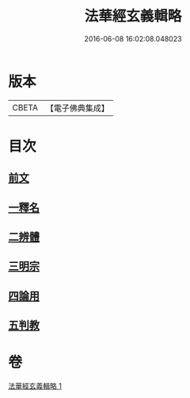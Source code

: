 #+TITLE: 法華經玄義輯略 
#+DATE: 2016-06-08 16:02:08.048023

* 版本
 |     CBETA|【電子佛典集成】|

* 目次
** [[file:KR6d0011_001.txt::001-0542c3][前文]]
** [[file:KR6d0011_001.txt::001-0542c14][一釋名]]
** [[file:KR6d0011_001.txt::001-0549a23][二辨體]]
** [[file:KR6d0011_001.txt::001-0549c22][三明宗]]
** [[file:KR6d0011_001.txt::001-0550c11][四論用]]
** [[file:KR6d0011_001.txt::001-0551b24][五判教]]

* 卷
[[file:KR6d0011_001.txt][法華經玄義輯略 1]]

